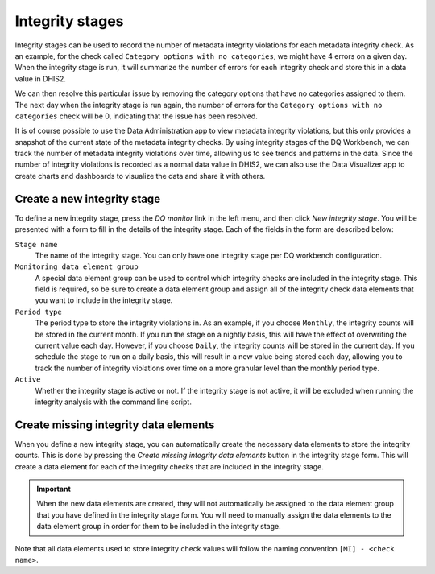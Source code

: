 Integrity stages
================

Integrity stages can be used to record the number of metadata integrity
violations for each metadata integrity check. As an example, for the
check called ``Category options with no categories``, we might have
4 errors on a given day. When the integrity stage is run, it will
summarize the number of errors for each integrity check and store this
in a data value in DHIS2.

We can then resolve this particular issue by removing the
category options that have no categories assigned to them. The next day
when the integrity stage is run again, the number of errors for the
``Category options with no categories`` check will be 0, indicating that
the issue has been resolved.

It is of course possible to use the Data Administration app to view
metadata integrity violations, but this only provides a snapshot of the
current state of the metadata integrity checks. By using integrity
stages of the DQ Workbench, we can track the number of metadata integrity violations over
time, allowing us to see trends and patterns in the data. Since the
number of integrity violations is recorded as a normal data value in
DHIS2, we can also use the Data Visualizer app to create charts and
dashboards to visualize the data and share it with others.

Create a new integrity stage
------------------------------

To define a new integrity stage, press the *DQ monitor* link in the left
menu, and then click *New integrity stage*. You will be presented with a
form to fill in the details of the integrity stage. Each of the fields
in the form are described below:

``Stage name``
   The name of the integrity stage. You can only have one integrity stage
   per DQ workbench configuration.

``Monitoring data element group``
   A special data element group can be used to control which integrity
   checks are included in the integrity stage. This field is required, so
   be sure to create a data element group and assign all of the integrity
   check data elements that you want to include in the integrity stage.

``Period type``
   The period type to store the integrity violations in. As an example,
   if you choose ``Monthly``, the integrity counts will be stored in the
   current month. If you run the stage on a nightly basis, this will have
   the effect of overwriting the current value each day. However, if you
   choose ``Daily``, the integrity counts will be stored in the current
   day. If you schedule the stage to run on a daily basis, this will
   result in a new value being stored each day, allowing you to track the
   number of integrity violations over time on a more granular level than
   the monthly period type.

``Active``
   Whether the integrity stage is active or not. If the integrity stage
   is not active, it will be excluded when running the integrity analysis
   with the command line script.

Create missing integrity data elements
------------------------------------------------

When you define a new integrity stage, you can automatically create the
necessary data elements to store the integrity counts. This is done by
pressing the *Create missing integrity data elements* button in the
integrity stage form. This will create a data element for each of the
integrity checks that are included in the integrity stage.

.. important::

   When the new data elements are created, they will not automatically
   be assigned to the data element group that you have defined in the
   integrity stage form. You will need to manually assign the data elements
   to the data element group in order for them to be included in the
   integrity stage.

Note that all data elements used to store integrity check values will follow
the naming convention ``[MI] - <check name>``.
